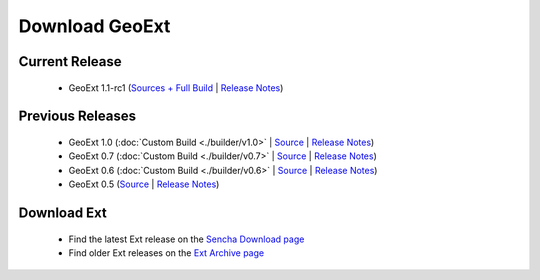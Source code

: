 =================
 Download GeoExt
=================

Current Release
---------------

 * GeoExt 1.1-rc1 (`Sources + Full Build <http://trac.geoext.org/attachment/wiki/Download/GeoExt-1.1-rc1.zip?format=raw>`__ | `Release Notes <http://trac.geoext.org/wiki/Release/1.1/Notes>`__)

Previous Releases
-----------------

 * GeoExt 1.0 (:doc:`Custom Build <./builder/v1.0>` | `Source <http://trac.geoext.org/attachment/wiki/Download/GeoExt-1.0.zip?format=raw>`__ | `Release Notes <http://trac.geoext.org/wiki/Release/1.0/Notes>`__)
 * GeoExt 0.7 (:doc:`Custom Build <./builder/v0.7>` | `Source <http://trac.geoext.org/attachment/wiki/Download/GeoExt-release-0.7.zip?format=raw>`__ | `Release Notes <http://trac.geoext.org/wiki/Release/0.7/Notes>`__)
 * GeoExt 0.6 (:doc:`Custom Build <./builder/v0.6>` | `Source <http://trac.geoext.org/attachment/wiki/Download/GeoExt-release-0.6.zip?format=raw>`__ | `Release Notes <http://trac.geoext.org/wiki/Release/0.6/Notes>`__)
 * GeoExt 0.5 (`Source <http://trac.geoext.org/attachment/wiki/Download/GeoExt-release-0.5.zip?format=raw>`__ | `Release Notes <http://trac.geoext.org/wiki/Release/0.5/Notes>`__)

Download Ext
------------

 * Find the latest Ext release on the `Sencha Download page <http://www.sencha.com/products/extjs/download/>`__
 * Find older Ext releases on the `Ext Archive page <http://www.sencha.com/learn/Ext_Version_Archives>`__
